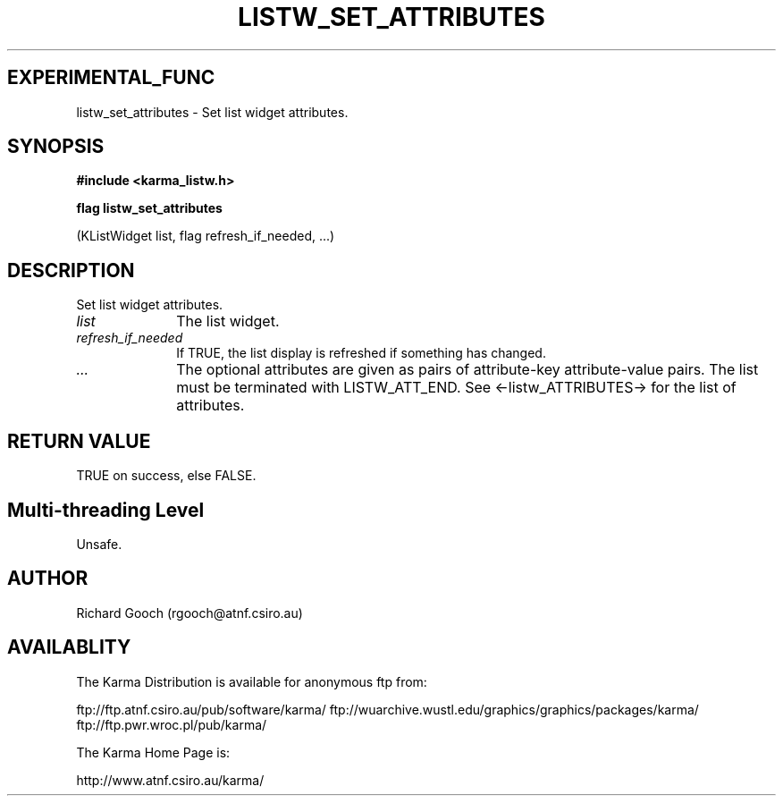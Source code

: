 .TH LISTW_SET_ATTRIBUTES 3 "13 Nov 2005" "Karma Distribution"
.SH EXPERIMENTAL_FUNC
listw_set_attributes \- Set list widget attributes.
.SH SYNOPSIS
.B #include <karma_listw.h>
.sp
.B flag listw_set_attributes
.sp
(KListWidget list, flag refresh_if_needed, ...)
.SH DESCRIPTION
Set list widget attributes.
.IP \fIlist\fP 1i
The list widget.
.IP \fIrefresh_if_needed\fP 1i
If TRUE, the list display is refreshed if something has
changed.
.IP \fI...\fP 1i
The optional attributes are given as pairs of attribute-key
attribute-value pairs. The list must be terminated with
LISTW_ATT_END. See <-listw_ATTRIBUTES-> for the list of attributes.
.SH RETURN VALUE
TRUE on success, else FALSE.
.SH Multi-threading Level
Unsafe.
.SH AUTHOR
Richard Gooch (rgooch@atnf.csiro.au)
.SH AVAILABLITY
The Karma Distribution is available for anonymous ftp from:

ftp://ftp.atnf.csiro.au/pub/software/karma/
ftp://wuarchive.wustl.edu/graphics/graphics/packages/karma/
ftp://ftp.pwr.wroc.pl/pub/karma/

The Karma Home Page is:

http://www.atnf.csiro.au/karma/
